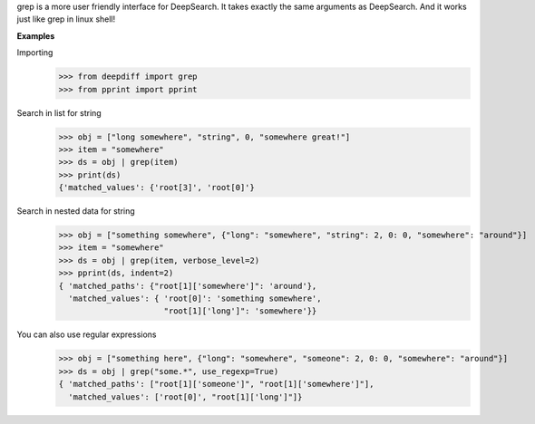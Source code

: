 grep is a more user friendly interface for DeepSearch. It takes exactly the same arguments as DeepSearch.
And it works just like grep in linux shell!

**Examples**

Importing
    >>> from deepdiff import grep
    >>> from pprint import pprint

Search in list for string
    >>> obj = ["long somewhere", "string", 0, "somewhere great!"]
    >>> item = "somewhere"
    >>> ds = obj | grep(item)
    >>> print(ds)
    {'matched_values': {'root[3]', 'root[0]'}

Search in nested data for string
    >>> obj = ["something somewhere", {"long": "somewhere", "string": 2, 0: 0, "somewhere": "around"}]
    >>> item = "somewhere"
    >>> ds = obj | grep(item, verbose_level=2)
    >>> pprint(ds, indent=2)
    { 'matched_paths': {"root[1]['somewhere']": 'around'},
      'matched_values': { 'root[0]': 'something somewhere',
                          "root[1]['long']": 'somewhere'}}

You can also use regular expressions
    >>> obj = ["something here", {"long": "somewhere", "someone": 2, 0: 0, "somewhere": "around"}]
    >>> ds = obj | grep("some.*", use_regexp=True)
    { 'matched_paths': ["root[1]['someone']", "root[1]['somewhere']"],
      'matched_values': ['root[0]', "root[1]['long']"]}
